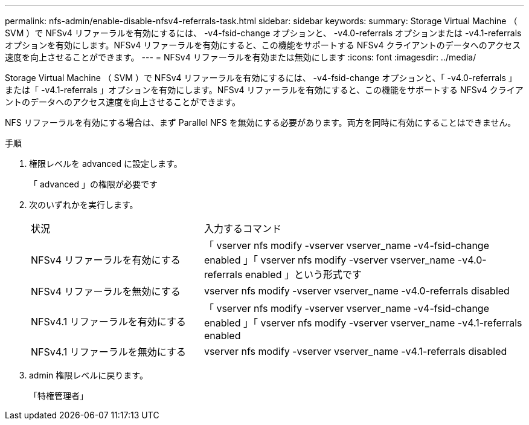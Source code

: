 ---
permalink: nfs-admin/enable-disable-nfsv4-referrals-task.html 
sidebar: sidebar 
keywords:  
summary: Storage Virtual Machine （ SVM ）で NFSv4 リファーラルを有効にするには、 -v4-fsid-change オプションと、 -v4.0-referrals オプションまたは -v4.1-referrals オプションを有効にします。NFSv4 リファーラルを有効にすると、この機能をサポートする NFSv4 クライアントのデータへのアクセス速度を向上させることができます。 
---
= NFSv4 リファーラルを有効または無効にします
:icons: font
:imagesdir: ../media/


[role="lead"]
Storage Virtual Machine （ SVM ）で NFSv4 リファーラルを有効にするには、 -v4-fsid-change オプションと、「 -v4.0-referrals 」または「 -v4.1-referrals 」オプションを有効にします。NFSv4 リファーラルを有効にすると、この機能をサポートする NFSv4 クライアントのデータへのアクセス速度を向上させることができます。

NFS リファーラルを有効にする場合は、まず Parallel NFS を無効にする必要があります。両方を同時に有効にすることはできません。

.手順
. 権限レベルを advanced に設定します。
+
「 advanced 」の権限が必要です

. 次のいずれかを実行します。
+
[cols="35,65"]
|===


| 状況 | 入力するコマンド 


 a| 
NFSv4 リファーラルを有効にする
 a| 
「 vserver nfs modify -vserver vserver_name -v4-fsid-change enabled 」「 vserver nfs modify -vserver vserver_name -v4.0-referrals enabled 」という形式です



 a| 
NFSv4 リファーラルを無効にする
 a| 
vserver nfs modify -vserver vserver_name -v4.0-referrals disabled



 a| 
NFSv4.1 リファーラルを有効にする
 a| 
「 vserver nfs modify -vserver vserver_name -v4-fsid-change enabled 」「 vserver nfs modify -vserver vserver_name -v4.1-referrals enabled



 a| 
NFSv4.1 リファーラルを無効にする
 a| 
vserver nfs modify -vserver vserver_name -v4.1-referrals disabled

|===
. admin 権限レベルに戻ります。
+
「特権管理者」


